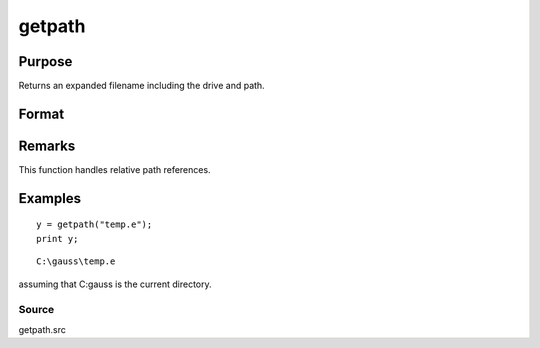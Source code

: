 
getpath
==============================================

Purpose
----------------

Returns an expanded filename including the drive and path.

Format
----------------
.. function:: getpath(pfname)

    :param pfname: partial filename with only partial or missing path information.
    :type pfname: string

    :returns: fname (*string*), filename with full drive and path.

Remarks
-------

This function handles relative path references.


Examples
----------------

::

    y = getpath("temp.e");
    print y;

::

    C:\gauss\temp.e

assuming that C:\gauss is the current directory.

Source
++++++

getpath.src

.. raw:: html

   </div>
